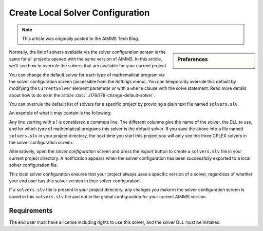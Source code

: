 Create Local Solver Configuration
===============================================

.. meta::
   :description: Changing solver configuration per project
   :keywords: Solver, configuration, Project

.. note::

    This article was originally posted to the AIMMS Tech Blog.


.. <link>https://berthier.design/aimmsbackuptech/2013/03/20/using-project-local-solver-configuration/</link>
.. <pubDate>Wed, 20 Mar 2013 14:09:30 +0000</pubDate>
.. <guid isPermaLink="false">http://blog.aimms.com/?p=1578</guid>

.. sidebar:: Preferences

    .. image:: images/preferences.png

..  <![CDATA[<img src="http://techblog.aimms.com/wp-content/uploads/sites/5/2013/03/preferences.png" alt="preferences" width="128" height="128" class="alignright size-full wp-image-2755" />In an earlier post <a href="http://blog.aimms.com/2012/08/change-default-solver-used-for-each-type-of-mathematical-program/" title="Change default solver used for each type of mathematical program">Change default solver used for each type of mathematical program</a> 
               


Normally, the list of solvers available via the solver configuration
screen is the same for all projects opened with the same version of
AIMMS. In this article, we'll see how to overrule the solvers that
are available for your current project.

You can change the default solver for each type of mathematical program via the
solver configuration screen (accessible from the *Settings*
menu). You can temporarily overrule this default
by modifying the ``CurrentSolver`` element
parameter or with a ``where`` clause with the solve statement.
Read more details about how to do so in the article :doc:`../178/178-change-default-solver`. 

You can overrule the default list of solvers for a specific project by
providing a plain text file named ``solvers.slv``.

An example of what it may contain is the following:

.. code-block:: aimms
    :linenos:

    ! Format AIMMS380
    ! solver name     /  dll name               /  model types for which solver is the default
    CPLEX 10.1        /  libcpx101.dll          / 
    CPLEX 12.4        /  libcpx124.dll          / 
    CPLEX 12.5        /  libcpx125.dll          /  LP MIP QP MIQP QCP MIQCP

Any line starting with a ! is considered a comment line. The different
columns give the name of the solver, the DLL to use, and for which type
of mathematical programs this solver is the default solver. If you save
the above into a file named ``solvers.slv`` in your project directory, the
next time you start this project you will only see the three CPLEX
solvers in the solver configuration screen.

Alternatively, open the *solver configuration* screen and press the
*export* button to create a ``solvers.slv`` file in your current project
directory. A notification appears when the solver
configuration has been successfully exported to a local solver
configuration file.

This local solver configuration ensures that your project always uses a specific version of a solver,
regardless of whether your end user has this solver version in their
solver configuration.

If a ``solvers.slv`` file is present in your project directory, any changes
you make in the solver configuration screen is saved in this ``solvers.slv``
file and not in the global configuration for your current AIMMS version.

Requirements
--------------
The end user must have a license including rights to use this solver, and the solver DLL must be installed. 

